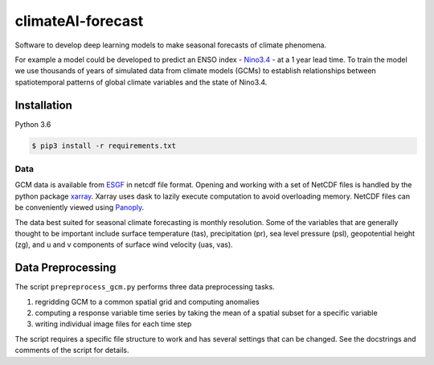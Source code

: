 climateAI-forecast
##################

Software to develop deep learning models to make seasonal forecasts of climate phenomena.

For example a model could be developed to predict an ENSO index - `Nino3.4 <https://iridl.ldeo.columbia.edu/maproom/ENSO/Diagnostics.html>`_ - at a 1 year lead time. To train the model we use thousands of years of simulated data from climate models (GCMs) to establish relationships between spatiotemporal patterns of global climate variables and the state of Nino3.4. 

Installation
------------

Python 3.6

.. code-block:: bash

    $ pip3 install -r requirements.txt
    
Data
====

GCM data is available from `ESGF <https://esgf-data.dkrz.de/search/cmip5-dkrz/>`_ in netcdf file format. Opening and working with a set of NetCDF files is handled by the python package `xarray <http://xarray.pydata.org/en/stable/>`_. Xarray uses dask to lazily execute computation to avoid overloading memory. NetCDF files can be conveniently viewed using `Panoply <https://www.giss.nasa.gov/tools/panoply/>`_. 

The data best suited for seasonal climate forecasting is monthly resolution. Some of the variables that are generally thought to be important include surface temperature (tas), precipitation (pr), sea level pressure (psl), geopotential height (zg), and u and v components of surface wind velocity (uas, vas).

Data Preprocessing
------------------

The script ``prepreprocess_gcm.py`` performs three data preprocessing tasks. 

1. regridding GCM to a common spatial grid and computing anomalies
2. computing a response variable time series by taking the mean of a spatial subset for a specific variable
3. writing individual image files for each time step

The script requires a specific file structure to work and has several settings that can be changed. See the docstrings and comments of the script for details.
